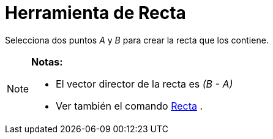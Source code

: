 = Herramienta de Recta
ifdef::env-github[:imagesdir: /es/modules/ROOT/assets/images]

Selecciona dos puntos _A_ y _B_ para crear la recta que los contiene.

[NOTE]
====

*Notas:*

* El vector director de la recta es _(B - A)_
* Ver también el comando xref:/commands/Recta.adoc[Recta] .

====
